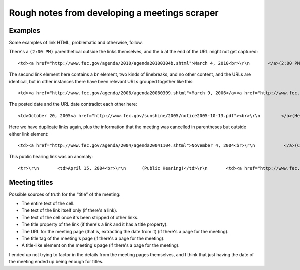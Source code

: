 Rough notes from developing a meetings scraper
==============================================
Examples
--------
Some examples of link HTML, problematic and otherwise, follow.

There's a ``(2:00 PM)`` parenthetical outside the links themselves, and the ``b`` at the end of the URL might not get captured::

    <td><a href="http://www.fec.gov/agenda/2010/agenda20100304b.shtml">March 4, 2010<br>\r\n       </a>(2:00 PM) <a href="http://www.fec.gov/sunshine/2010/notice20100302pdf.pdf">Canceled </a></td>\r\n       

The second link element here contains a ``br`` element, two kinds of linebreaks, and no other content, and the URLs are identical, but in other instances there have been relevant URLs grouped together like this::

    <td><a href="http://www.fec.gov/agenda/2006/agenda20060309.shtml">March 9, 2006</a><a href="http://www.fec.gov/agenda/2006/agenda20060309.shtml"><br>\r\n         </a></td>\r\n       

The posted date and the URL date contradict each other here::

    <td>October 20, 2005<a href="http://www.fec.gov/sunshine/2005/notice2005-10-13.pdf"><br>\r\n        </a>(Hearing)<a href="http://www.fec.gov/sunshine/2005/notice2005-10-13.pdf"><br>\r\n        </a></td>\r\n       

Here we have duplicate links again, plus the information that the meeting was cancelled in parentheses but outside either link element::

    <td><a href="http://www.fec.gov/agenda/2004/agenda20041104.shtml">November 4, 2004<br>\r\n           </a>(Cancelled)<a href="http://www.fec.gov/agenda/2004/agenda20041104.shtml"><br>\r\n       </a></td>\r\n       

This public hearing link was an anomaly::

    <tr>\r\n       <td>April 15, 2004<br>\r\n      (Public Hearing)</td>\r\n       <td><a href="http://www.fec.gov/pdf/nprm/political_comm_status/trans_04_15_04.pdf">Transcript Available</a></td>\r\n       <td align="center"><a href="http://www.fec.gov/sunshine/2004/04-8429.pdf">Notice</a></td>\r\n     </tr>\r\n     

Meeting titles
--------------
Possible sources of truth for the “title” of the meeting:

+   The entire text of the cell.
+   The text of the link itself only (if there's a link).
+   The text of the cell once it's been stripped of other links.
+   The title property of the link (if there's a link and it has a title property).
+   The URL for the meeting page (that is, extracting the date from it) (if there's a page for the meeting).
+   The title tag of the meeting's page (if there's a page for the meeting).
+   A title-like element on the meeting's page (if there's a page for the meeting).

I ended up not trying to factor in the details from the meeting pages themselves, and I think that just having the date of the meeting ended up being enough for titles.
